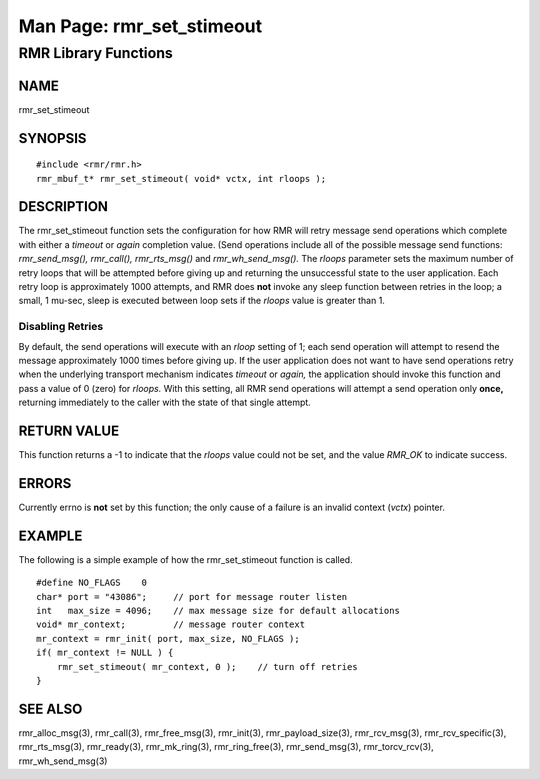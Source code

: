  
 
.. This work is licensed under a Creative Commons Attribution 4.0 International License. 
.. SPDX-License-Identifier: CC-BY-4.0 
.. CAUTION: this document is generated from source in doc/src/rtd. 
.. To make changes edit the source and recompile the document. 
.. Do NOT make changes directly to .rst or .md files. 
 
 
============================================================================================ 
Man Page: rmr_set_stimeout 
============================================================================================ 
 
RMR Library Functions 
============================================================================================ 
 
 
NAME 
-------------------------------------------------------------------------------------------- 
 
rmr_set_stimeout 
 
SYNOPSIS 
-------------------------------------------------------------------------------------------- 
 
 
:: 
  
 #include <rmr/rmr.h>
 rmr_mbuf_t* rmr_set_stimeout( void* vctx, int rloops );
 
 
 
DESCRIPTION 
-------------------------------------------------------------------------------------------- 
 
The rmr_set_stimeout function sets the configuration for how 
RMR will retry message send operations which complete with 
either a *timeout* or *again* completion value. (Send 
operations include all of the possible message send 
functions: *rmr_send_msg(), rmr_call(), rmr_rts_msg()* and 
*rmr_wh_send_msg().* The *rloops* parameter sets the maximum 
number of retry loops that will be attempted before giving up 
and returning the unsuccessful state to the user application. 
Each retry loop is approximately 1000 attempts, and RMR does 
**not** invoke any sleep function between retries in the 
loop; a small, 1 mu-sec, sleep is executed between loop sets 
if the *rloops* value is greater than 1. 
 
 
Disabling Retries 
~~~~~~~~~~~~~~~~~~~~~~~~~~~~~~~~~~~~~~~~~~~~~~~~~~~~~~~~~~~~~~~~~~~~~~~~~~~~~~~~~~~~~~~~~~~ 
 
By default, the send operations will execute with an *rloop* 
setting of 1; each send operation will attempt to resend the 
message approximately 1000 times before giving up. If the 
user application does not want to have send operations retry 
when the underlying transport mechanism indicates *timeout* 
or *again,* the application should invoke this function and 
pass a value of 0 (zero) for *rloops.* With this setting, all 
RMR send operations will attempt a send operation only 
**once,** returning immediately to the caller with the state 
of that single attempt. 
 
RETURN VALUE 
-------------------------------------------------------------------------------------------- 
 
This function returns a -1 to indicate that the *rloops* 
value could not be set, and the value *RMR_OK* to indicate 
success. 
 
ERRORS 
-------------------------------------------------------------------------------------------- 
 
Currently errno is **not** set by this function; the only 
cause of a failure is an invalid context (*vctx*) pointer. 
 
EXAMPLE 
-------------------------------------------------------------------------------------------- 
 
The following is a simple example of how the rmr_set_stimeout 
function is called. 
 
 
:: 
  
     #define NO_FLAGS    0
     char* port = "43086";     // port for message router listen
     int   max_size = 4096;    // max message size for default allocations
     void* mr_context;         // message router context
     mr_context = rmr_init( port, max_size, NO_FLAGS );
     if( mr_context != NULL ) {
         rmr_set_stimeout( mr_context, 0 );    // turn off retries
     }
 
 
 
SEE ALSO 
-------------------------------------------------------------------------------------------- 
 
rmr_alloc_msg(3), rmr_call(3), rmr_free_msg(3), rmr_init(3), 
rmr_payload_size(3), rmr_rcv_msg(3), rmr_rcv_specific(3), 
rmr_rts_msg(3), rmr_ready(3), rmr_mk_ring(3), 
rmr_ring_free(3), rmr_send_msg(3), rmr_torcv_rcv(3), 
rmr_wh_send_msg(3) 
